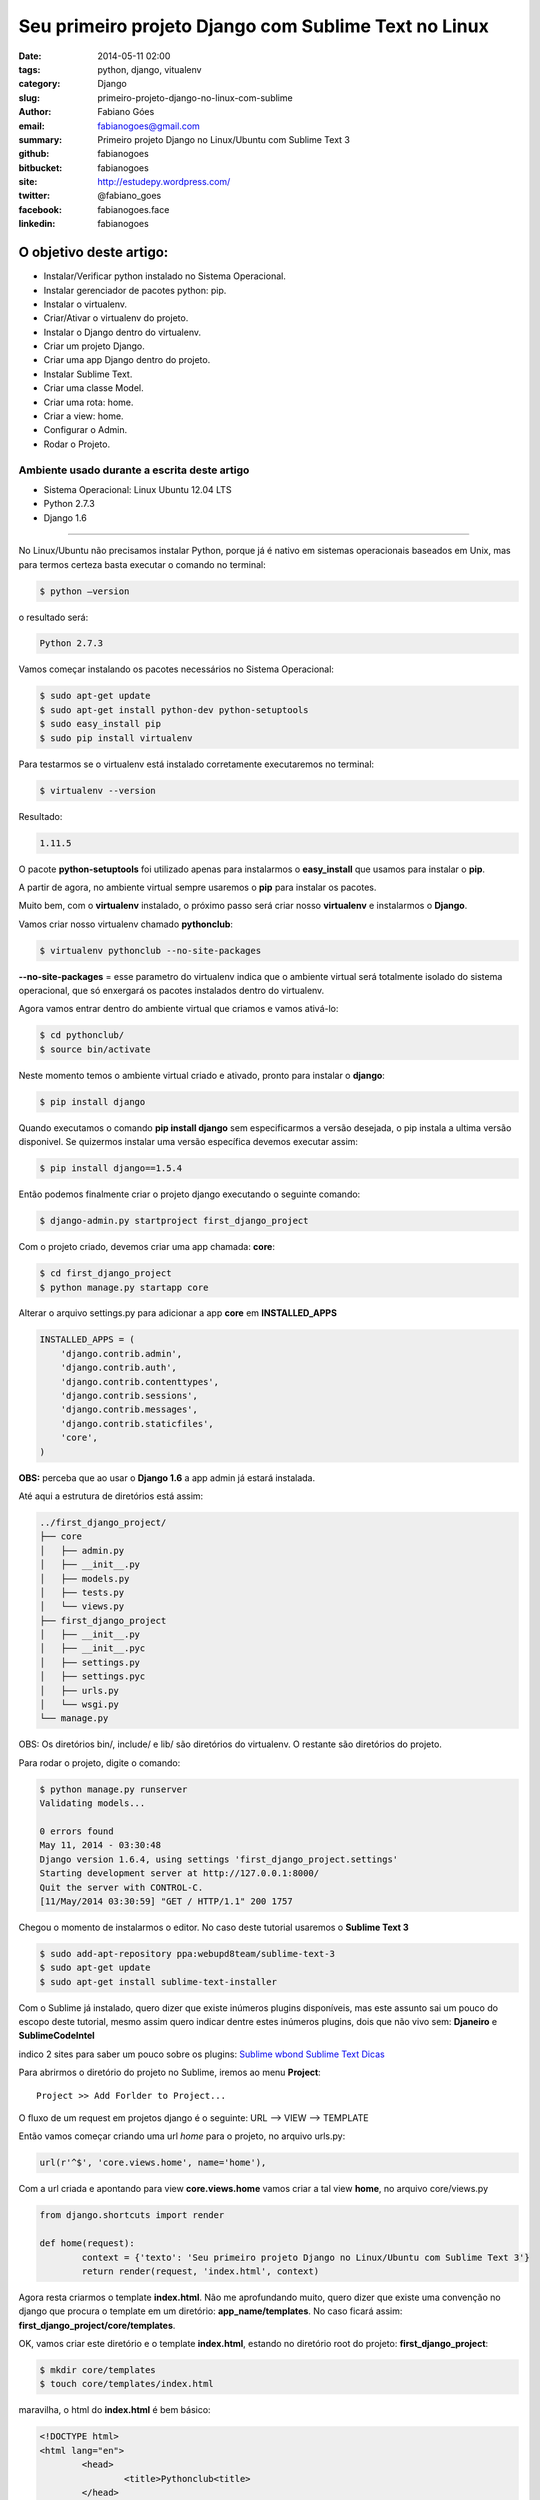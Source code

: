 Seu primeiro projeto Django com Sublime Text no Linux
#####################################################

:date: 2014-05-11 02:00
:tags: python, django, vitualenv
:category: Django
:slug: primeiro-projeto-django-no-linux-com-sublime
:author: Fabiano Góes
:email:  fabianogoes@gmail.com
:summary: Primeiro projeto Django no Linux/Ubuntu com Sublime Text 3
:github: fabianogoes
:bitbucket: fabianogoes
:site: http://estudepy.wordpress.com/
:twitter: @fabiano_goes
:facebook: fabianogoes.face
:linkedin: fabianogoes


========================
O objetivo deste artigo:
========================
* Instalar/Verificar python instalado no Sistema Operacional.
* Instalar gerenciador de pacotes python: pip.
* Instalar o virtualenv.
* Criar/Ativar o virtualenv do projeto.
* Instalar o Django dentro do virtualenv.
* Criar um projeto Django.
* Criar uma app Django dentro do projeto.
* Instalar Sublime Text.
* Criar uma classe Model.
* Criar uma rota: home.
* Criar a view: home.
* Configurar o Admin.
* Rodar o Projeto.


Ambiente usado durante a escrita deste artigo
=============================================
- Sistema Operacional: Linux Ubuntu 12.04 LTS
- Python 2.7.3
- Django 1.6 

---------------------------------------

No Linux/Ubuntu não precisamos instalar Python, porque já é nativo em sistemas operacionais baseados em Unix, mas para termos certeza basta executar o comando no terminal:

.. code-block:: bash

	$ python –version

o resultado será:

.. code-block:: bash

	Python 2.7.3

Vamos começar instalando os pacotes necessários no Sistema Operacional:

.. code-block:: bash

    $ sudo apt-get update
    $ sudo apt-get install python-dev python-setuptools
    $ sudo easy_install pip
    $ sudo pip install virtualenv
	
Para testarmos se o virtualenv está instalado corretamente executaremos no terminal:

.. code-block:: bash

	$ virtualenv --version	
	
Resultado:

.. code-block:: bash

	1.11.5


O pacote **python-setuptools** foi utilizado apenas para instalarmos o **easy_install** que usamos para instalar o **pip**.

A partir de agora, no ambiente virtual sempre usaremos o **pip** para instalar os pacotes.	

Muito bem, com o **virtualenv** instalado, o próximo passo será criar nosso **virtualenv** e instalarmos o **Django**.

Vamos criar nosso virtualenv chamado **pythonclub**:

.. code-block:: bash
	
	$ virtualenv pythonclub --no-site-packages 
	
**--no-site-packages** = esse parametro do virtualenv indica que o ambiente virtual será totalmente isolado do sistema operacional, que só enxergará os pacotes instalados dentro do virtualenv.

Agora vamos entrar dentro do ambiente virtual que criamos e vamos ativá-lo:

.. code-block:: bash
	
	$ cd pythonclub/
	$ source bin/activate
	
Neste momento temos o ambiente virtual criado e ativado, pronto para instalar o **django**:

.. code-block:: bash

	$ pip install django
	
Quando executamos o comando **pip install django** sem especificarmos a versão desejada, 
o pip instala a ultima versão disponivel. Se quizermos instalar uma versão específica devemos executar assim: 

.. code-block:: bash

	$ pip install django==1.5.4

Então podemos finalmente criar o projeto django executando o seguinte comando:

.. code-block:: bash

	$ django-admin.py startproject first_django_project
	
Com o projeto criado, devemos criar uma app chamada: **core**:

.. code-block:: bash

	$ cd first_django_project
	$ python manage.py startapp core

Alterar o arquivo settings.py para adicionar a app **core** em **INSTALLED_APPS**

.. code-block:: python

	INSTALLED_APPS = (
	    'django.contrib.admin',
	    'django.contrib.auth',
	    'django.contrib.contenttypes',
	    'django.contrib.sessions',
	    'django.contrib.messages',
	    'django.contrib.staticfiles',
	    'core',
	)
	
**OBS:** perceba que ao usar o **Django 1.6** a app admin já estará instalada.	

Até aqui a estrutura de diretórios está assim:

.. code-block:: bash

	../first_django_project/
	├── core
	│   ├── admin.py
	│   ├── __init__.py
	│   ├── models.py
	│   ├── tests.py
	│   └── views.py
	├── first_django_project
	│   ├── __init__.py
	│   ├── __init__.pyc
	│   ├── settings.py
	│   ├── settings.pyc
	│   ├── urls.py
	│   └── wsgi.py
	└── manage.py

	
	
OBS: Os diretórios bin/, include/ e lib/ são diretórios do virtualenv. O restante são diretórios do projeto.

Para rodar o projeto, digite o comando:
	
.. code-block:: bash

	$ python manage.py runserver
	Validating models...

	0 errors found
	May 11, 2014 - 03:30:48
	Django version 1.6.4, using settings 'first_django_project.settings'
	Starting development server at http://127.0.0.1:8000/
	Quit the server with CONTROL-C.
	[11/May/2014 03:30:59] "GET / HTTP/1.1" 200 1757

.. image:: images/fabianogoes/django-runserver.png
   :alt: comando runserver do django-admin.py

Chegou o momento de instalarmos o editor. No caso deste tutorial usaremos o **Sublime Text 3**
	
.. code-block:: bash

	$ sudo add-apt-repository ppa:webupd8team/sublime-text-3
	$ sudo apt-get update
	$ sudo apt-get install sublime-text-installer


Com o Sublime já instalado, quero dizer que existe inúmeros plugins disponíveis,
mas este assunto sai um pouco do escopo deste tutorial, mesmo assim quero indicar dentre estes inúmeros plugins, dois que não vivo sem: **Djaneiro** e **SublimeCodeIntel**

indico 2 sites para saber um pouco sobre os plugins:
`Sublime wbond <https://sublime.wbond.net/>`_
`Sublime Text Dicas <http://sublimetextdicas.com.br/>`_

Para abrirmos o diretório do projeto no Sublime, iremos ao menu **Project**::
	
	Project >> Add Forlder to Project...

.. image:: images/fabianogoes/sublime-project.png
   :alt: menu projeto no SublimeText 3
		

O fluxo de um request em projetos django é o seguinte:
URL --> VIEW --> TEMPLATE

Então vamos começar criando uma url *home* para o projeto, no arquivo urls.py:

.. code-block:: python
	
	url(r'^$', 'core.views.home', name='home'),

Com a url criada e apontando para view **core.views.home** vamos criar a tal view **home**,
no arquivo core/views.py

.. code-block:: python

	from django.shortcuts import render	

	def home(request):
		context = {'texto': 'Seu primeiro projeto Django no Linux/Ubuntu com Sublime Text 3'}
		return render(request, 'index.html', context)

Agora resta criarmos o template **index.html**. 
Não me aprofundando muito, quero dizer que existe uma convenção no django que procura o template em um diretório: **app_name/templates**.
No caso ficará assim: **first_django_project/core/templates**.

OK, vamos criar este diretório e o template **index.html**,
estando no diretório root do projeto: **first_django_project**: 

.. code-block:: bash

	$ mkdir core/templates
	$ touch core/templates/index.html 

maravilha, o html do **index.html** é bem básico:

.. code-block:: html

	<!DOCTYPE html>
	<html lang="en">
		<head>
			<title>Pythonclub<title>
		</head>
	<body>
		<h1>{{ texto }}</h1>
		<img src="{{ STATIC_URL }}images/logo_275x130.png"/>
	</body>

Na view **home** escrevemos no contexto uma variável chamada: **texto**, e agora no template
estou exibindo esta variável usando: **{{ texto }}**

Executando o projeto novamente o resultado será:
	
.. code-block:: bash

	$ python manage.py runserver
	Validating models...

	0 errors found
	May 11, 2014 - 03:30:48
	Django version 1.6.4, using settings 'first_django_project.settings'
	Starting development server at http://127.0.0.1:8000/
	Quit the server with CONTROL-C.
	[11/May/2014 03:30:59] "GET / HTTP/1.1" 200 1757


.. image:: images/fabianogoes/runserv-index.png
   :alt: comando runserver do django-admin.py


Para finalizarmos vamos criar uma classe model simples, apenas para ilustrar o uso do **Admin**

no arquivo core/models.py

.. code-block:: python

    from django.db import models

    class Pessoa(models.Model):
	    nome = models.CharField(max_length=100)
	    cpf = models.CharField(max_length=20)

	    def __unicode__(self):
		    return self.nome

Vamos rodar o comando **syncdb** para o dango criar as tabelas. 
Este comando vai perguntar se você deseja criar um super usuário, digite **yes**, crie o usuário **admin** e dê uma senha e um email.

.. code-block:: bash

	$ python manage.py syncdb


Agora vamos registar esta classe no admin, editando o arquivo core/admin.py(se o arquivo não existir crie):

.. code-block:: python

	from django.contrib import admin
	from core.models import Pessoa

	admin.site.register(Pessoa)


Rodando o projeto e acessando a url: **http://127.0.0.1:8000/admin/**
digite o super usuário e senha criado ao rodar o comando **syncdb**

.. image:: images/fabianogoes/django-admin.png
   :alt: menu de login da interface administrativa do django

Neste momento podemos selecionar Pessoa e cadastrar pessoas ao nosso sistema.


Bom pessoal, é isso, um tutorial simples apenas de meio longo.

espero que gostem, um abraço a todos!
